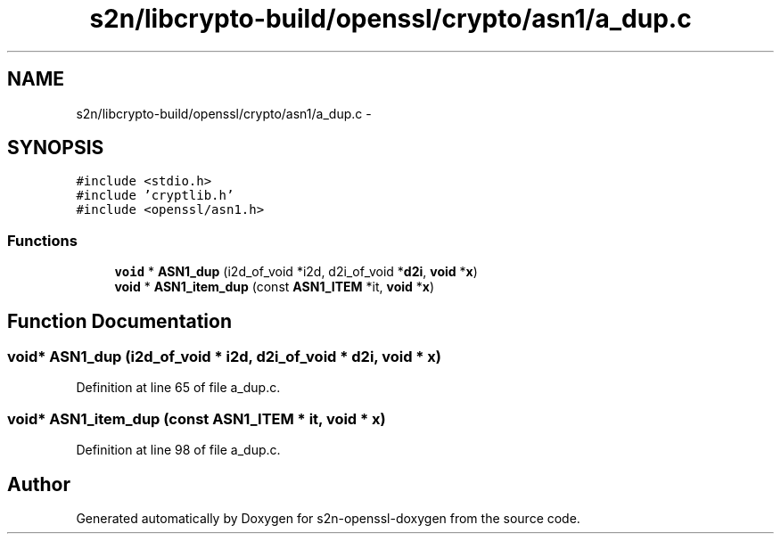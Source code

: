 .TH "s2n/libcrypto-build/openssl/crypto/asn1/a_dup.c" 3 "Thu Jun 30 2016" "s2n-openssl-doxygen" \" -*- nroff -*-
.ad l
.nh
.SH NAME
s2n/libcrypto-build/openssl/crypto/asn1/a_dup.c \- 
.SH SYNOPSIS
.br
.PP
\fC#include <stdio\&.h>\fP
.br
\fC#include 'cryptlib\&.h'\fP
.br
\fC#include <openssl/asn1\&.h>\fP
.br

.SS "Functions"

.in +1c
.ti -1c
.RI "\fBvoid\fP * \fBASN1_dup\fP (i2d_of_void *i2d, d2i_of_void *\fBd2i\fP, \fBvoid\fP *\fBx\fP)"
.br
.ti -1c
.RI "\fBvoid\fP * \fBASN1_item_dup\fP (const \fBASN1_ITEM\fP *it, \fBvoid\fP *\fBx\fP)"
.br
.in -1c
.SH "Function Documentation"
.PP 
.SS "\fBvoid\fP* ASN1_dup (i2d_of_void * i2d, d2i_of_void * d2i, \fBvoid\fP * x)"

.PP
Definition at line 65 of file a_dup\&.c\&.
.SS "\fBvoid\fP* ASN1_item_dup (const \fBASN1_ITEM\fP * it, \fBvoid\fP * x)"

.PP
Definition at line 98 of file a_dup\&.c\&.
.SH "Author"
.PP 
Generated automatically by Doxygen for s2n-openssl-doxygen from the source code\&.
